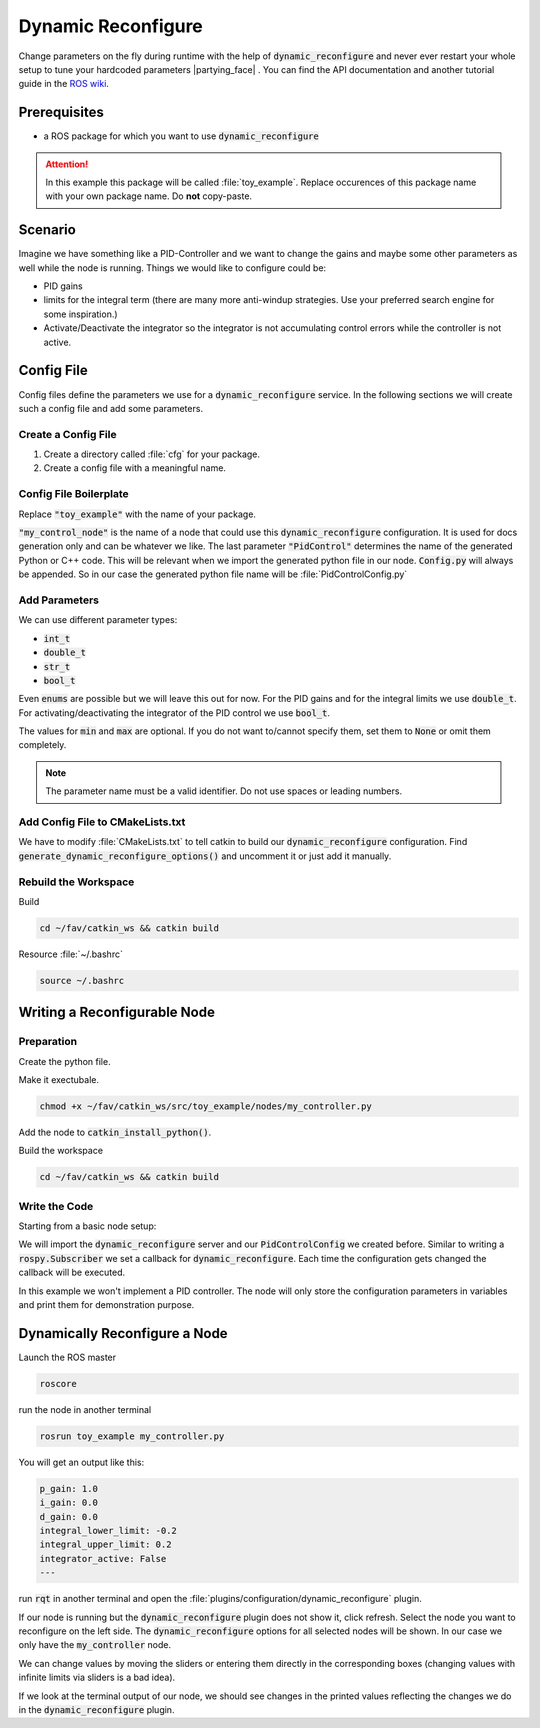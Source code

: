Dynamic Reconfigure
===================

Change parameters on the fly during runtime with the help of :code:`dynamic_reconfigure` and never ever restart your whole setup to tune your hardcoded parameters |partying_face| . You can find the API documentation and another tutorial guide in the `ROS wiki <http://wiki.ros.org/dynamic_reconfigure>`__. 

Prerequisites
*************

* a ROS package for which you want to use :code:`dynamic_reconfigure` 

.. attention:: In this example this package will be called :file:`toy_example`. Replace occurences of this package name with your own package name. Do **not** copy-paste.

Scenario
********

Imagine we have something like a PID-Controller and we want to change the gains and maybe some other parameters as well while the node is running. Things we would like to configure could be:

* PID gains
* limits for the integral term (there are many more anti-windup strategies. Use your preferred search engine for some inspiration.)
* Activate/Deactivate the integrator so the integrator is not accumulating control errors while the controller is not active.

Config File
***********

Config files define the parameters we use for a :code:`dynamic_reconfigure` service. In the following sections we will create such a config file and add some parameters.

Create a Config File
####################

#. Create a directory called :file:`cfg` for your package.

   .. tabs::

      .. group-tab:: GUI

         .. image:: /res/images/dyn_create_cfg_dir.gif

      .. code-tab:: sh Terminal

         cd ~/fav/catkin_ws/src/toy_example && mkdir cfg

#. Create a config file with a meaningful name.
   
   .. tabs::

      .. group-tab:: GUI

         .. image:: /res/images/dyn_create_cfg_file.gif
      
      .. code-tab:: sh Terminal

         touch PidControl.cfg

Config File Boilerplate
#######################

Replace :code:`"toy_example"` with the name of your package.

.. code-block:: python
   :caption: PidControl.cfg
   :linenos:

   #!/usr/bin/env python
   PACKAGE = "toy_example"

   from dynamic_reconfigure.parameter_generator_catkin import *

   gen = ParameterGenerator()

   # here wee need to add our reconfigure parameters

   exit(gen.generate(PACKAGE, "my_control_node", "PidControl"))

:code:`"my_control_node"` is the name of a node that could use this :code:`dynamic_reconfigure` configuration. It is used for docs generation only and can be whatever we like. The last parameter :code:`"PidControl"` determines the name of the generated Python or C++ code. This will be relevant when we import the generated python file in our node. :code:`Config.py` will always be appended. So in our case the generated python file name will be :file:`PidControlConfig.py`

Add Parameters
##############

We can use different parameter types:

* :code:`int_t`
* :code:`double_t`
* :code:`str_t`
* :code:`bool_t`

Even :code:`enums` are possible but we will leave this out for now. For the PID gains and for the integral limits we use :code:`double_t`. For activating/deactivating the integrator of the PID control we use :code:`bool_t`.

.. code-block:: python
   :linenos:

   #!/usr/bin/env python
   PACKAGE = "toy_example"

   from dynamic_reconfigure.parameter_generator_catkin import *

   gen = ParameterGenerator()

   # here wee need to add our reconfigure parameters
   gen.add(name="p_gain", paramtype=double_t, level=0, description="Proportional gain", default=1.0, min=None, max=None)
   gen.add(name="i_gain", paramtype=double_t, level=0, description="Integral gain.", default=0, min=None, max=None)
   gen.add(name="d_gain", paramtype=double_t, level=0, description="Derivative gain.", default=0, min=None, max=None)
   gen.add(name="integral_lower_limit", paramtype=double_t, level=0, description="Integral lower limit.", default=-0.2, min=-1.0, max=1.0)
   gen.add(name="integral_upper_limit", paramtype=double_t, level=0, description="Integral upper limit.", default=0.2, min=-1.0, max=1.0)
   gen.add(name="integrator_active", paramtype=bool_t, level=0, description="Activate or deactivate the integrator.", default=False)

   exit(gen.generate(PACKAGE, "toy_example", "PidControl"))



The values for :code:`min` and :code:`max` are optional. If you do not want to/cannot specify them, set them to :code:`None` or omit them completely.

.. note:: The parameter name must be a valid identifier. Do not use spaces or leading numbers.

Add Config File to CMakeLists.txt
#################################

We have to modify :file:`CMakeLists.txt` to tell catkin to build our :code:`dynamic_reconfigure` configuration. Find :code:`generate_dynamic_reconfigure_options()` and uncomment it or just add it manually.

.. image:: /res/images/dyn_cmakelists.gif

Rebuild the Workspace
#####################

Build

.. code-block:: sh

   cd ~/fav/catkin_ws && catkin build

Resource :file:`~/.bashrc`

.. code-block:: sh

   source ~/.bashrc

Writing a Reconfigurable Node
*****************************

Preparation
###########

Create the python file.

.. tabs::

   .. group-tab:: GUI

      .. image:: /res/images/dyn_create_node.gif
      
   .. code-tab:: sh Terminal

      cd ~/fav/catkin_ws/src/toy_example
      mkdir nodes
      touch my_controller.py


Make it exectubale.

.. code-block:: sh

   chmod +x ~/fav/catkin_ws/src/toy_example/nodes/my_controller.py

Add the node to :code:`catkin_install_python()`.

.. image:: /res/images/dyn_install_python.gif

Build the workspace

.. code-block:: sh

   cd ~/fav/catkin_ws && catkin build

Write the Code
##############

Starting from a basic node setup:

.. code-block:: python
   :caption: my_controller.py
   :linenos:

   #!/usr/bin/env python
   import rospy
   
   
   class MyControlNode():
       def __init__(self):
           rospy.init_node("my_controller")
   
       def run(self):
           r = rospy.Rate(1)
           while not rospy.is_shutdown():
               r.sleep()
   
   
   def main():
       node = MyControlNode()
       node.run()
   
   
   if __name__ == "__main__":
       main()
   
We will import the :code:`dynamic_reconfigure` server and our :code:`PidControlConfig` we created before. Similar to writing a :code:`rospy.Subscriber` we set a callback for :code:`dynamic_reconfigure`. Each time the configuration gets changed the callback will be executed.

In this example we won't implement a PID controller. The node will only store the configuration parameters in variables and print them for demonstration purpose. 

.. code-block:: python
   :caption: my_controller.py
   :linenos:

   #!/usr/bin/env python
   import rospy
   from dynamic_reconfigure.server import Server
   from toy_example.cfg import PidControlConfig
   import threading
   
   
   class MyControlNode():
       def __init__(self):
           rospy.init_node("my_controller")
           self.data_lock = threading.RLock()
           # the assigned values do not matter. They get overwritten by
           # dynamic_reconfigure as soon as the dynamic_reconfigure server is
           # created.
           self.p_gain = 0.0
           self.i_gain = 0.0
           self.d_gain = 0.0
           self.integrator_active = False
           self.integral_lower_limit = 0.0
           self.integral_upper_limit = 0.0
   
           self.dyn_server = Server(PidControlConfig, self.on_pid_dyn_reconfigure)
   
       def on_pid_dyn_reconfigure(self, config, level):
           # the config parameters are provided as dictionary. The keys are the
           # parameter names we specified in cfg/PidControl.cfg
   
           # use data_lock to avoid parallel modifications of the variables
           # from different threads (here the main thread running the loop in the
           # run() method and the thread runing the dynamic_reconfigure callback).
           with self.data_lock:
               self.p_gain = config["p_gain"]
               self.i_gain = config["i_gain"]
               self.d_gain = config["d_gain"]
               self.integral_lower_limit = config["integral_lower_limit"]
               self.integral_upper_limit = config["integral_upper_limit"]
               self.integrator_active = config["integrator_active"]
           return config
   
       def run(self):
           r = rospy.Rate(1)
           while not rospy.is_shutdown():
               # use data_lock to avoid parallel modifications of the variables
               # from different threads (here the main thread running this loop
               # and the thread runing the dynamic_reconfigure callback)
               with self.data_lock:
                   print("p_gain: {}\ni_gain: {}\nd_gain: {}"
                         "\nintegral_lower_limit: {}\nintegral_upper_limit: {}"
                         "\nintegrator_active: {}\n---".format(
                             self.p_gain, self.i_gain, self.d_gain,
                             self.integral_lower_limit, self.integral_upper_limit,
                             self.integrator_active))
               r.sleep()
   
   
   def main():
       node = MyControlNode()
       node.run()
   
   
   if __name__ == "__main__":
       main()
   
Dynamically Reconfigure a Node
******************************

Launch the ROS master

.. code-block:: sh

   roscore

run the node in another terminal

.. code-block:: sh
   
   rosrun toy_example my_controller.py

You will get an output like this:

.. code-block:: sh

   p_gain: 1.0
   i_gain: 0.0
   d_gain: 0.0
   integral_lower_limit: -0.2
   integral_upper_limit: 0.2
   integrator_active: False
   --- 

run :code:`rqt` in another terminal and open the :file:`plugins/configuration/dynamic_reconfigure` plugin.

.. image:: /res/images/dyn_rqt_plugin_open.png

If our node is running but the :code:`dynamic_reconfigure` plugin does not show it, click refresh. Select the node you want to reconfigure on the left side. The :code:`dynamic_reconfigure` options for all selected nodes will be shown. In our case we only have the :code:`my_controller` node. 

.. image:: /res/images/dyn_rqt_plugin_usage.png

We can change values by moving the sliders or entering them directly in the corresponding boxes (changing values with infinite limits via sliders is a bad idea).

If we look at the terminal output of our node, we should see changes in the printed values reflecting the changes we do in the :code:`dynamic_reconfigure` plugin.




